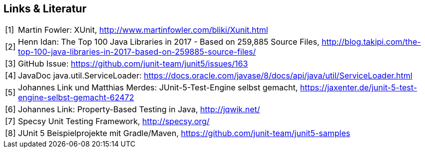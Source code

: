 

== Links & Literatur

[horizontal]

[1]:: Martin Fowler: XUnit,
      http://www.martinfowler.com/bliki/Xunit.html

[2]:: Henn Idan: The Top 100 Java Libraries in 2017 - Based on 259,885 Source Files,
      http://blog.takipi.com/the-top-100-java-libraries-in-2017-based-on-259885-source-files/

[3]:: GitHub Issue:
      https://github.com/junit-team/junit5/issues/163

[4]:: JavaDoc java.util.ServiceLoader:
      https://docs.oracle.com/javase/8/docs/api/java/util/ServiceLoader.html

[5]:: Johannes Link und Matthias Merdes: JUnit-5-Test-Engine selbst gemacht,
      https://jaxenter.de/junit-5-test-engine-selbst-gemacht-62472

[6]:: Johannes Link: Property-Based Testing in Java,
      http://jqwik.net/

[7]:: Specsy Unit Testing Framework,
      http://specsy.org/

[8]:: JUnit 5 Beispielprojekte mit Gradle/Maven,
      https://github.com/junit-team/junit5-samples

